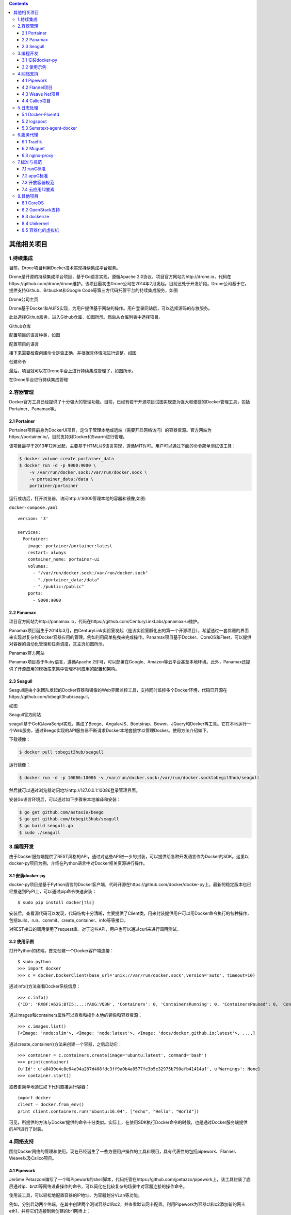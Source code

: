 .. contents::
   :depth: 3
..

其他相关项目
============

1.持续集成
----------

目前，Drone项目利用Docker技术实现持续集成平台服务。

Drone是开源的持续集成平台项目，基于Go语言实现，遵循Apache
2.0协议。项目官方网站为http://drone.io，代码在https://github.com/drone/drone维护。该项目最初由Drone公司在2014年2月发起，目前还处于开发阶段。Drone公司基于它，提供支持Github、Bitbucket和Google
Code等第三方代码托管平台的持续集成服务，如图

Drone公司主页

|image0|

Drone基于Docker和AUFS实现，为用户提供基于网站的操作。用户登录网站后，可以选择源码的存放服务。

此处选择Github服务，进入Github仓库，如图所示。然后从仓库列表中选择项目。

Github仓库

|image1|

配置项目的语言种类，如图

配置项目的语言

|image2|

接下来需要检查创建命令是否正确，并根据具体情况进行调整，如图

创建命令

|image3|

最后，项目就可以在Drone平台上进行持续集成管理了，如图所示。

在Drone平台进行持续集成管理

|image4|

2.容器管理
----------

Docker官方工具已经提供了十分强大的管理功能。目前，已经有若干开源项目试图实现更为强大和便捷的Docker管理工具，包括Portainer、Panamax等。

2.1 Portainer
~~~~~~~~~~~~~

Portainer项目前身为DockerUI项目，定位于管理本地或远端（需要开启网络访问）的容器资源。官方网站为https://portainer.io/，目前支持对Docker和Swarm进行管理。

该项目最早于2013年12月发起，主要基于HTML/JS语言实现，遵循MIT许可。用户可以通过下面的命令简单测试该工具：

.. code:: shell

   $ docker volume create portainer_data
   $ docker run -d -p 9000:9000 \
       -v /var/run/docker.sock:/var/run/docker.sock \
       -v portainer_data:/data \
       portainer/portainer

运行成功后，打开浏览器，访问http://:9000管理本地的容器和镜像,如图:

|image5|

``docker-compose.yaml``

::

   version: '3'

   services:
     Portainer:
       image: portainer/portainer:latest
       restart: always
       container_name: portainer-ui
       volumes:
         - "/var/run/docker.sock:/var/run/docker.sock"
         - "./portainer_data:/data"
         - "./public:/public"
       ports:
         - 9000:9000

2.2 Panamax
~~~~~~~~~~~

项目官方网站为http://panamax.io，代码在https://github.com/CenturyLinkLabs/panamax-ui维护。

Panamax项目诞生于2014年3月，由CenturyLink实验室发起（是该实验室孵化出的第一个开源项目），希望通过一套优雅的界面来实现对复杂的Docker容器应用的管理，例如利用简单拖曳来完成操作。Panamax项目基于Docker、CoreOS和Fleet，可以提供对容器的自动化管理和任务调度，其主页如图所示。

Panamax官方网站

|image6|

Panamax项目基于Ruby语言，遵循Apache
2许可，可以部署在Google、Amazon等云平台甚至本地环境。此外，Panamax还提供了开源应用的模板库来集中管理不同应用的配置和架构。

2.3 Seagull
~~~~~~~~~~~

Seagull是由小米团队发起的Docker容器和镜像的Web界面监控工具，支持同时监控多个Docker环境，代码已开源在https://github.com/tobegit3hub/seagull。

如图

Seagull官方网站

|image7|

seagull基于Go和JavaScript实现，集成了Beego、AngularJS、Bootstrap、Bower、JQuery和Docker等工具。它在本地运行一个Web服务，通过Beego实现的API服务器不断请求Docker本地套接字以管理Docker。使用方法介绍如下。

下载镜像：

.. code:: shell

   $ docker pull tobegit3hub/seagull

运行镜像：

.. code:: shell

   $ docker run -d -p 10086:10086 -v /var/run/docker.sock:/var/run/docker.socktobegit3hub/seagull

然后就可以通过浏览器访问地址http://127.0.0.1:10086登录管理界面。

安装Go语言环境后，可以通过如下步骤来本地编译和安装：

.. code:: shell

   $ go get github.com/astaxie/beego
   $ go get github.com/tobegit3hub/seagull
   $ go build seagull.go
   $ sudo ./seagull

3.编程开发
----------

由于Docker服务端提供了REST风格的API，通过对这些API进一步的封装，可以提供给各种开发语言作为Docker的SDK。这里以docker-py项目为例，介绍在Python语言中对Docker相关资源进行操作。

3.1 安装docker-py
~~~~~~~~~~~~~~~~~

docker-py项目是基于Python语言的Docker客户端，代码开源在https://github.com/docker/docker-py上。最新的稳定版本也已经推送到PyPI上，可以通过pip命令快速安装：

::

   $ sudo pip install docker[tls]

安装后，查看源代码可以发现，代码结构十分清晰，主要提供了Client类，用来封装提供用户可以用Docker命令执行的各种操作，包括build、run、commit、create_container、info等等接口。

对REST接口的调用使用了request库。对于这些API，用户也可以通过curl来进行调用测试。

3.2 使用示例
~~~~~~~~~~~~

打开Python的终端，首先创建一个Docker客户端连接：

::

   $ sudo python
   >>> import docker
   >>> c = docker.DockerClient(base_url='unix://var/run/docker.sock',version='auto', timeout=10)

通过info()方法查看Docker系统信息：

::

   >>> c.info()
   {'ID': 'RXBF:A62S:BTI5:...:YAUG:VQ3N', 'Containers': 0, 'ContainersRunning': 0, 'ContainersPaused': 0, 'ContainersStopped': 0, 'Images': 95, 'Driver': 'overlay2', 'DriverStatus': [['Backing Filesystem', 'extfs'],...}

通过images和containers属性可以查看和操作本地的镜像和容器资源：

::

   >>> c.images.list()
   [<Image: 'node:slim'>, <Image: 'node:latest'>, <Image: 'docs/docker.github.io:latest'>, ...,]

通过create_container()方法来创建一个容器，之后启动它：

::

   >>> container = c.containers.create(image='ubuntu:latest', command='bash')
   >>> print(container)
   {u'Id': u'a8439e4c8e64a94a287d408fdc3ff9a0b4a8577fe3b5e32975b790afb41414af', u'Warnings': None}
   >>> container.start()

或者更简单地通过如下代码直接运行容器：

::

   import docker
   client = docker.from_env()
   print client.containers.run("ubuntu:16.04", ["echo", "Hello", "World"])

可见，所提供的方法与Docker提供的命令十分类似。实际上，在使用SDK执行Docker命令的时候，也是通过Docker服务端提供的API进行了封装。

4.网络支持
----------

围绕Docker网络的管理和使用，现在已经诞生了一些方便用户操作的工具和项目，具有代表性的包括pipework、Flannel、Weave以及Calico项目。

4.1 Pipework
~~~~~~~~~~~~

Jérôme
Petazzoni编写了一个叫Pipework的shell脚本，代码托管在https://github.com/jpetazzo/pipework上，该工具封装了底层通过ip、brctl等网络设备操作的命令，可以简化在比较复杂的场景中对容器连接的操作命令。

使用该工具，可以轻松地配置容器的IP地址、为容器划分VLan等功能。

例如，分别启动两个终端，在其中创建两个测试容器c1和c2，并查看默认网卡配置。利用Pipework为容器c1和c2添加新的网卡eth1，并将它们连接到新创建的br1网桥上：

.. code:: shell

   $ sudo pipework br1 c1 192.168.1.1/24
   $ sudo pipework br1 c2 192.168.1.2/24

此时在主机系统中查看网桥信息，会发现新创建的网桥br1，并且有两个veth端口连接上去：

.. code:: shell

   $ sudo brctl show
   bridge name     bridge id               STP enabled     interfaces
   br1             8000.868b605fc7a4       no              veth1pl17805
                                                           veth1pl17880
   docker0         8000.56847afe9799       no              veth89934d8

此时，容器c1和c2可以通过子网192.168.1.0/16相互连通。

另外，Pipework还支持指定容器内的网卡名称、MAC地址、网络掩码和网关等配置，甚至可以通过macvlan连接容器到本地物理网卡，实现跨主机通信。

pipework代码只有200多行，建议阅读这些代码以理解如何利用Linux系统上的iproute等工具实现容器连接的配置。

4.2 Flannel项目
~~~~~~~~~~~~~~~

Flannel由CoreOS公司推出，现在主要面向Kubernetes，为其提供底层的网络虚拟化方案，代码托管在https://github.com/coreos/flannel上。

Flannel采用了典型的覆盖网络的思路，在每个主机上添加一个隧道端点，所有跨主机的流量会经过隧道端点进行隧道封包（典型为VXLAN协议，Docker
Swarm也支持），直接发送到对端，如图

Flannel的设计思路

|image8|

与传统的基于覆盖网络的网络虚拟化方案类似，这种设计的优势在于有很好的扩展性，只要IP连通的主机即可构成同一个虚拟网络，甚至可以跨数据中心。

问题也很明显，一个是隧道协议目前还比较难追踪，另一个是解包和封包处理负载重，如果没有硬件进行处理则往往性能会有损耗。另外，当中间路径存在负载均衡设备时，要避免均衡失效。

4.3 Weave Net项目
~~~~~~~~~~~~~~~~~

Weave
Net是由Weave公司开发的面向容器的网络虚拟化方案，项目托管在https://git-hub.com/weaveworks/weave上。解决容器网络跨主机问题的思路主要是打通跨主机容器之间的通信，手段无非是用覆盖网络建立隧道，或者通过更改包头进行转发。

Weave
Net的设计比较有意思，在每个主机上添加一个路由器，在混杂模式下使用pcap在网桥上截获网络数据包。如果该数据包是要发送到其他主机上的，则通过UDP进行转发，到目的主机所在的路由器上。目的路由器执行相反的过程利用pcap解析网包再发送给网桥。整个过程模拟了一种隧道方式，如图

|image9|

Weave Net项目的设计思路

这样设计的好处是可以进行细粒度的管理，整个转发过程很容易追踪；潜在的问题是对管理平面（特别是路由器的自动收敛和学习）要求比较复杂，并且执行pcap过程会比较消耗计算资源。

实际部署中要考虑结合软件定义网络和硬件处理等手段来缓解这两个问题。

​

4.4 Calico项目
~~~~~~~~~~~~~~

项目官方网站在https://www.projectcalico.org/。

https://projectcalico.docs.tigera.io/about/about-calico

Calico的设计则更为直接，干脆不支持网络虚拟化，直接采用传统的路由转发机制，也是在每个节点上配置一个vRouter，负责处理跨主机的流量。vRouter之间通过BGP自动学习转发策略,详细内容查看官方文档。

由于Calico不采用隧道格式，而是依赖于传统的IP转发，这就限制了它的应用场景，无法跨数据中心，无法保障中间路径安全。但反之带来了容易管理、转发性能会好的一些优势。

Calico目前支持VM、Docker、Kubernetes、Openstack等多个项目的容器网络功能。

Calico项目目前正在与Flannel项目共同发起Canal项目，整合了两者的优势，项目地址在https://github.com/projectcalico/canal。

5.日志处理
----------

Docker默认将日志输出到标准输出，也支持包括syslog等标准的日志协议，因此很容易跟已有的日志采集工具进行整合。本节介绍三个日志处理项目。

5.1 Docker-Fluentd
~~~~~~~~~~~~~~~~~~

代码托管在https://github.com/kiyoto/docker-fluentd。Docker-Fluentd以容器运行，使用fluentd收集其他容器的运行日志，重定向到文件或者第三方的分析引擎中。

使用方法很简单，直接启动一个本地采集容器即可：

.. code:: shell

   $ docker run -d -v /var/lib/docker/containers:/var/lib/docker/containers kiyoto/docker-fluentd

如果要重定向到其他分析引擎，比如Elasticsearch，可以更改dockerfile，加入如下内容：

::

   RUN ["apt-get", "update"]
   RUN ["apt-get", "install", "--yes", "make", "libcurl4-gnutls-dev"]
   RUN ["/usr/local/bin/gem", "install", "fluent-plugin-elasticsearch", "--no-rdoc", "--no-ri"]

同时修改fluent.conf如下：

::

   <source>
       type tail
       path /var/lib/docker/containers/*/*-json.log
       pos_file /var/log/fluentd-docker.pos
       time_format %Y-%m-%dT%H:%M:%S
       tag docker.*
       type record_reformer
       container_id ${tag_parts[5]}
       tag docker.all
   </match>
   <match docker.all>
       type elasticsearch
       log_level info
       host YOUR_ES_HOST
       port YOUR_ES_PORT
       include_tag_key true
       logstash_format true
       flush_intercal 5s
   </match>

最后重新创建镜像即可。

5.2 logspout
~~~~~~~~~~~~

logspout由gliderlabs推出，基于Golang实现，代码托管在https://github.com/gliderlabs/logspout。与Fluentd类似，logspout也是提供一个本地的agent，采集主机上所有容器的标准输出，然后发送到采集端。

logspout支持对所采集的容器进行筛选，并且支持Syslog、Kafka、Redis、Logstash等多种采集后端。

典型的应用是发送到远端的syslog服务器，执行命令也十分简单。需要注意，如果用容器方式启动，则把本地的docker.sock句柄映射到容器内：

.. code:: shell

   $ docker run --name="logspout" \
       --volume=/var/run/docker.sock:/var/run/docker.sock \
       gliderlabs/logspout \
       syslog+tls://your_syslog_server:5000

5.3 Sematext-agent-docker
~~~~~~~~~~~~~~~~~~~~~~~~~

Sematext Docker Agent通过Docker API为SPM Docker
Monitor收集状态统计、事件和日志等信息，它支持多种平台，CoreOS、Rancher
OS、Docker Swarm、Kubernetes等。

代码托管在https://github.com/sematext/sematext-agent-docker。

Sematext提供了丰富的前端显示功能，如图

Sematext的显示功能

|image10|

6.服务代理
----------

服务代理（又叫反向代理）是指以代理服务器接受Internet上的连接请求，然后将请求转发给内部网络上的服务器，并将从服务器上得到的结果返回给Internet上请求连接的客户端，此时代理服务器对外就表现为一个服务器。

服务代理服务器也可以作为负载均衡器，隐藏后端真正服务器的细节，提高统一访问接口地址，原理如图

服务代理的原理

|image11|

下面介绍支持Docker环境的一些服务代理开源项目。

6.1 Traefik
~~~~~~~~~~~

项目官方网址：https://traefik.io/。

代码网址：https://github.com/containous/traefik。

Traefix是一个可以用来简化微服务部署的HTTP代理服务器和负载均衡服务器，支持多种后端服务（Docker、Swarm、Mesos、Marathon、Kubernetes、Consul、Etcd、ZooKeeper、BoltDB、Rest
API、file等）。

传统的代理服务器不适应于动态环境，配置的动态改变一般难以实现，而微服务架构恰恰是动态的，服务的添加、去除和升级经常发生。

Traefix可以监听服务注册/编排的API，当服务状态发生改变时，动态更新反向代理服务器的配置。功能逻辑如图

Traefix的功能逻辑

|image12|

同时提供可视化的WebUI进行配置和状态监测，如图

|image13|

运行方式包括二进制模式和容器模式。

二进制模式的方法为：

下载binary和配置文件：https://github.com/containous/traefik/releases和https://raw.githubusercontent.com/containous/traefik/master/traefik.sample.toml，然后直接运行：

.. code:: shell

   $ ./traefik -c traefik.toml

容器模式的方法为：

.. code:: shell

   $ docker run -d -p 8080:8080 -p 80:80 -v $PWD/traefik.toml:/etc/traefik/traefik.toml traefik

..

   traefik最新中文文档

   https://www.traefik.tech/

6.2 Muguet
~~~~~~~~~~

Muguet提供服务代理和自动DNS解析功能，这样应用可以使用域名来访问容器，而不需要在使用静态端口和IP。

代码网址：https://github.com/mattallty/muguet。功能逻辑如图

|image14|

安装和使用都比较简单。

安装Muguet：

::

   $ npm install -g muguet

启动Muguet（as root）：

::

   $ sudo muguet up

Muguet提供WebUI，默认域名http://muguet.docker，如图

Muguet的可视化界面

|image15|

6.3 nginx-proxy
~~~~~~~~~~~~~~~

Nginx除了是强大的Web服务器之外，还是个优秀的代理工具。

nignx-proxy以容器方式自动运行Nginx和docker-gen命令，其中docker-gen负责产生代理配置文件并在容器启动时进行加载。

代码网址：https://github.com/jwilder/nginx-proxy。使用方法如下。

首先，运行nignx-proxy：

.. code:: shell

   $ docker run -d -p 80:80 -v /var/run/docker.sock:/tmp/docker.sock:ro jwilder/nginx-proxy

之后，启动要被代理的容器即可：

.. code:: shell

   $ docker run -d -e VIRTUAL_HOST=mywebsite.local --expose 8080 tomcat

``docker-compose.yaml``

::

   version: '2'

   services:
     nginx-proxy:
       image: nginxproxy/nginx-proxy
       ports:
         - "80:80"
       volumes:
         - /var/run/docker.sock:/tmp/docker.sock:ro

     whoami:
       image: jwilder/whoami
       expose:
         - "8000"
       environment:
         # 如果您的DNS设置为将whoami.local转发到运行nginx-proxy的主机，则请求将被路由到设置了VIRTUAL_HOST的容器。
         # 不支持在VIRTUAL_HOST中提供端口号,可以是容器名
         - VIRTUAL_HOST=whoami.local
         - VIRTUAL_PORT=8000

7.标准与规范
------------

随着Docker带来的容器技术爆发，社区在不断增强容器技术易用性的同时，也在思考如何更长远地发展容器技术，如兼容不同的容器标准，适应更多类型的操作系统平台以及设计应用等。

目前沿着这个方向努力，已经有了一些组织（如开放容器倡议OCI）在倡导成立一些推荐大家都遵守的容器标准和规范，同时也总结了一些面向云应用的设计实践经验。

7.1 runC标准
~~~~~~~~~~~~

runC标准最早由Docker公司在2014年2月左右推出，项目地址为https://github.com/opencontainers/runc，它的目标是打造一套轻量级的标准化的容器运行环境。

通过它，容器可以在多种平台上得到统一的运行时环境以及更好的资源隔离。目前，runC已经贡献成为开放容器标准的重要实现，得到了包括Docker、Google、IBM在内的众多厂家的支持。目前，Docker
1.11+版本中已经默认集成了runC机制的支持。

7.2 appC标准
~~~~~~~~~~~~

appC来自于另外一家容器领域的积极贡献者CoreOS公司，最早在2014年11月左右提出，项目地址为https://github.com/appc。除了对运行时环境进行了一些定义，appC还对容器如何进行打包、如何保持对环境的配置（挂载点、环境变量）、如何验证镜像、如何传输镜像等尝试进行规定。

遵循appC标准，CoreOS公司实现了rkt容器机制。目前，appC也已经贡献给了开放容器倡议组织，尝试推出更开放规范的标准。

7.3 开放容器规范
~~~~~~~~~~~~~~~~

为了推动容器标准化，2015年6月22日，AWS、EMC、IBM、谷歌、Docker、CoreOS、redhat等数十家公司共同牵头成立了开放容器倡议组织（Open
Container
Initiative，OCI），旨在建立一套通用的容器规范OCF。该组织现在受到Linux基金会的支持，其官方网站为https://www.opencontainers.org。

目前，OCI正在推动所提出的开放容器规范（Open Container
Format，OCF），融合了来自runC、appC等多家容器规范，试图打造一套移植性好、开放统一的容器标准。目前已经有了对容器运行时、镜像格式等方面的规范草案。

OCF对标准容器运行时规范制定了5条原则：

-  标准化操作（Standard
   operations）：包括创建、删除、打包容器等操作都必须标准化；
-  内容无关性（Content
   agnostic）：操作应该跟内容无关，保持行为上的一致性；
-  平台无关性（Infrastructure
   agnostic）：在任何支持OCI的平台上，操作都必须能同等执行；
-  设计考虑自动化（Designed for
   automation）：标准容器是为自动化而生，其规范必须考虑自动化条件；
-  企业级交付（Industrial grade
   delivery）：标准容器需要适用于企业级流水线的交付任务。

7.4 云应用12要素
~~~~~~~~~~~~~~~~

在云计算时代，应用的整个生命周期将在数据中心里度过，这与传统软件模式极大不同。云应用实际上意味着：代码+配置+运行时环境。那么就会有如下问题：

-  什么样的软件才是可用性和可维护性好的软件？

-  什么样的代码才能避免后续开发的上手障碍？

-  什么样的实施才能可靠地运行在分布式的环境中？

Heroku（一家PaaS服务提供者，2010年被Salesforce收购）平台创始人Adam
Winggins提出了“云应用12要素”，对开发者设计和实现云时代（特别是PaaS和SaaS上）高效的应用都有很好的参考意义

（1）Codebase——代码仓库

One codebase tracked in revision control，many deploys.

每个子系统都用独立代码库管理，使用版本管理，实现独立的部署。

即拆分系统为多个分布式应用，每个应用使用自己的代码库进行管理。多个应用之间共享的代码用依赖库的形式提供。

（2）Dependencies——依赖

Explicitly declare and isolate dependencies.

显式声明依赖，通过环境来严格隔离不同依赖。所依赖的跟所声明的要保持一致。并且声明要包括依赖库的版本信息。

（3）Config——配置

Store config in the environment.

在环境变量中保存配置信息，而避免放在源码或配置文件中。

（4）Backing Services——后端服务

Treat backing services as attached resources.

后端服务（数据库、消息队列、缓存等）作为可挂载资源来使用，这样系统跟外部依赖尽量松耦合。

（5）Build，release，run——生命周期管理

Strictly separate build and run stages.

区分不同生命周期的运行环境，包括创建（代码编译为运行包）、发布（多个运行包和配置放一起打包，打包是一次性的，每次修改都是新的release）、运行，各个步骤的任务都很明确，要相互隔离。例如，绝对不允许在运行时去改代码和配置信息（见过太多工程师直接SSH到生产环境修bug了）。

（6）Processes——进程

Execute the app as one or more stateless processes.

以一个或多个无状态的进程来运行应用，即尽量实现无状态，不要在进程中保存数据。尽量通过数据库来共享数据。

（7）Port binding——端口

Export services via port binding.

通过端口绑定来对外提供服务。

可以是HTTP、XMPP、Redis等协议。多个应用之间通过URL来使用彼此的服务。

（8）Concurrency——并发模型

Scale out via the process model.

通过进程控制来扩展，即尽量以多进程模型进行扩展。

（9）Disposability——任意存活

Maximize robustness with fast startup and graceful shutdown.

快速启动（秒级响应），优雅关闭（收到SIGTERM信号后结束正在处理请求，然后退出），并尽量鲁棒（随时kill，随时crash都不应该导致问题）。

（10）Dev/prod parity——减少开发与生产环境的差异性

Keep development，staging，and production as similar as possible.

尽量保持从开发、演练到生产部署环境的相似性。

这点很不容易，要求工程师既懂研发，还得懂运维。

（11）Logs——日志

Treat logs as event streams.

将日志当作事件流来进行统一的管理和维护（使用Logstash等工具）。

应用只需要将事件写出来，例如到标准输出stdout，剩下的由采集系统处理。

（12）Admin processes——管理

Run admin/management tasks as one-off processes.

将管理（迁移数据库、查看状态等）作为一次性的系统服务来使用。

管理代码跟业务代码要放在一起进行代码管理。

8.其他项目
----------

8.1 CoreOS
~~~~~~~~~~

CoreOS项目基于Python语言，遵循Apache
2.0许可，由CoreOS团队在2013年7月发起，目前已经正式发布首个稳定版本。项目官方网址为https://coreos.com/，代码在https://github.com/coreos维护。

CoreOS项目目标是提供一个基于Rocket容器的轻量级容器化Linux发行版，通过轻量的系统架构和灵活的应用部署能力来简化数据中心的维护成本和复杂度。

CoreOS基于一套精简的Linux环境，不使用包管理工具，而将所有应用都进行容器化，彼此隔离，从而提高了系统的安全性。此外，运行期间，系统分区是只读状态，利用主从分区支持更稳定的无缝升级。

配合Etcd（分布式高可用的键值数据库）、Fleet（分布式init任务管理）、Flannel（Overlay网络管理）等工具，CoreOS也将适用于大规模集群环境。

该项目目前得到了KPCB等多家基金的投资。

8.2 OpenStack支持
~~~~~~~~~~~~~~~~~

OpenStack是近些年Linux基金会发起的，最受欢迎的云开源项目。项目的官方网站在http://www.openstack.org。

项目遵循Apache许可，受到包括IBM、Cisco、AT&T、HP、Rackspace等众多企业的大力支持。

项目的目标是搭建一套开源的架构即服务（Infrastructure as a
Service，IaaS）实现方案，主要基于Python语言实现。

该项目孵化出来的众多子项目已经在业界产生了诸多影响。

OpenStack目前除了可以管理众多虚机外，其计算服务（Nova）已经支持了对Docker的驱动，此外，还支持通过Stack管理引擎Heat子项目来使用模板，从而管理Docker容器。

8.3 dockerize
~~~~~~~~~~~~~

一般来说，要将一个应用放到容器里，需要考虑两方面的因素，一是应用依赖的配置信息；二是应用运行时候的输出日志信息。

dockerize是一个Go程序，试图简化这两方面的管理成本，目前代码在https://github.com/jwilder/dockerize维护。

dockerize主要可以提供两个功能，一是对于依赖于配置文件的应用，能自动提取环境变量并生成配置文件；二是将应用输出的日志信息重定向到STDOUT和STDERR。

下面给出一个简单的例子，比如要创建一个Nginx镜像，标准的Dockerfile内容为：

.. code:: dockerfile

   FROM ubuntu:16.04
   # Install Nginx.
   RUN echo "deb http://ppa.launchpad.net/nginx/stable/ubuntu trusty main" > /etc/apt/sources.list.d/nginx-stable-trusty.list

   RUN echo "deb-src http://ppa.launchpad.net/nginx/stable/ubuntu trusty main" >> /etc/apt/sources.list.d/nginx-stable-trusty.list

   RUN apt-key adv --keyserver keyserver.ubuntu.com --recv-keys C300EE8C

   RUN apt-get update

   RUN apt-get install -y nginx

   RUN echo "daemon off;" >> /etc/nginx/nginx.conf

   EXPOSE 80
   CMD nginx

到标准输出。

首先，创建配置模板文件为default.tmpl，内容是：

::

   server {
       listen 80 default_server;
       listen [::]:80 default_server ipv6only=on;
       root /usr/share/nginx/html;
       index index.html index.htm;
       # Make site accessible from http://localhost/
       server_name localhost;
       location / {
           access_log off;
           proxy_pass {{ .Env.PROXY_URL }};
           proxy_set_header X-Real-IP $remote_addr;
           proxy_set_header Host $host;
           proxy_set_header X-Forwarded-For $proxy_add_x_forwarded_for;
       }
   }

该模板将接收来自环境变量PROXY_URL的值。

编辑新的Dockerfile内容为：

.. code:: dockerfile

   FROM ubuntu:16.04
   # Install Nginx.
   RUN echo "deb http://ppa.launchpad.net/nginx/stable/ubuntu trusty main" > /etc/apt/sources.list.d/nginx-stable-trusty.list

   RUN echo "deb-src http://ppa.launchpad.net/nginx/stable/ubuntu trusty main" >> /etc/apt/sources.list.d/nginx-stable-trusty.list

   RUN apt-get install -y wget nginx

   RUN echo "daemon off;" >> /etc/nginx/nginx.conf

   RUN wget https://github.com/jwilder/dockerize/releases/download/v0.0.1/dockerize-linux-amd64-v0.0.1.tar.gz

   RUN tar -C /usr/local/bin -xvzf dockerize-linux-amd64-v0.0.1.tar.gz

   ADD default.tmpl /etc/nginx/sites-available/default.tmpl

   EXPOSE 80
   CMD dockerize -template /etc/nginx/sites-available/default.tmpl:/etc/nginx/sites-available/default -stdout /var/log/nginx/access.log -stderr /var/log/nginx/error.log nginx

最后的CMD命令中利用-template参数指定了配置模板位置，以及生成的配置文件的位置。

创建镜像后，通过如下的方式启动一个容器，整个过程无须手动添加Nginx的配置文件，并且日志重定向到了标准输出：

.. code:: shell

   $ docker run -p 80:80 -e PROXY_URL="http://jasonwilder.com" --name nginx -d nginx

8.4 Unikernel
~~~~~~~~~~~~~

Unikernel是轻量级的精简内核技术，项目地址为http://www.unikernel.org。

不同于传统的支持多用户多应用的操作系统内核，Unikernel技术的目的是为运行的应用编译链接进入所需要的操作系统函数，形成一个单独的编译映像，内核只提供单一地址空间。

无须其他无关的软件，这个映像就可以运行在虚拟机中。

应用实际上仍然运行在各自的超轻量级虚拟机中。比较流行的Unikernel系统包括：

-  ClickOS：NEC提出的专门为网络应用优化的系统，支持C、C++和Python；
-  Clive：面向云环境的精简操作系统，基于Golang实现；
-  HaLVM：早期Unikernels系统之一，基于Haskell语言实现；
-  LING：早期Unikernels系统之一，基于Erlang语言实现；
-  MirageOS：早期Unikernels系统之一，基于Ocaml语言实现；
-  OSv：基于Java，支持绝大多数jar文件部署和运行。
-  Rumprun：基于NetBSD项目，专注于符合POSIX标准的、不需要Fork的应用程序，方便将现有Linux程序移植到Unikernel上；
-  runtime.js：基于JavaScript v8引擎的操作系统，支持JavaScript应用。

目前，专注于Unikernel技术的Unikernel
Systems公司已被Docker公司收购，作为对容器技术未来方向的探索和补充。

8.5 容器化的虚拟机
~~~~~~~~~~~~~~~~~~

不少企业应用仍运行在传统的虚拟机中，这些应用希望吸收容器高性能、便捷的优势，也不想放弃虚拟机的安全性特点。

因此，出现了一些开源项目试图让虚拟机的hypervisor来支持容器格式，代表性的有Hyper项目。Hyper项目的官方网址为https://www.hyper.sh/。

Hyper项目试图让容器用户仍然像使用容器一样来操作Hyper容器。

只不过Hyper容器不同于传统的容器，它带有精简的操作系统内核。因此，从核心上说它是一个轻量级的虚拟机镜像，可以直接跑在hypervisor上，但是借鉴了来自容器的优秀设计，提供十分快速的体验。

.. |image0| image:: ../_static/image-20220713093059857.png
.. |image1| image:: ../_static/image-20220713093212205.png
.. |image2| image:: ../_static/image-20220713093253269.png
.. |image3| image:: ../_static/image-20220713093328920.png
.. |image4| image:: ../_static/image-20220713093358976.png
.. |image5| image:: ../_static/image-20220713093647411.png
.. |image6| image:: ../_static/image-20220713093938229.png
.. |image7| image:: ../_static/image-20220713094109261.png
.. |image8| image:: ../_static/image-20220713172310867.png
.. |image9| image:: ../_static/image-20220713172533453.png
.. |image10| image:: ../_static/image-20220713175928425.png
.. |image11| image:: ../_static/image-20220713180039059.png
.. |image12| image:: ../_static/image-20220713180304487.png
.. |image13| image:: ../_static/image-20220713180344830.png
.. |image14| image:: ../_static/image-20220713181843314.png
.. |image15| image:: ../_static/image-20220713182018636.png
